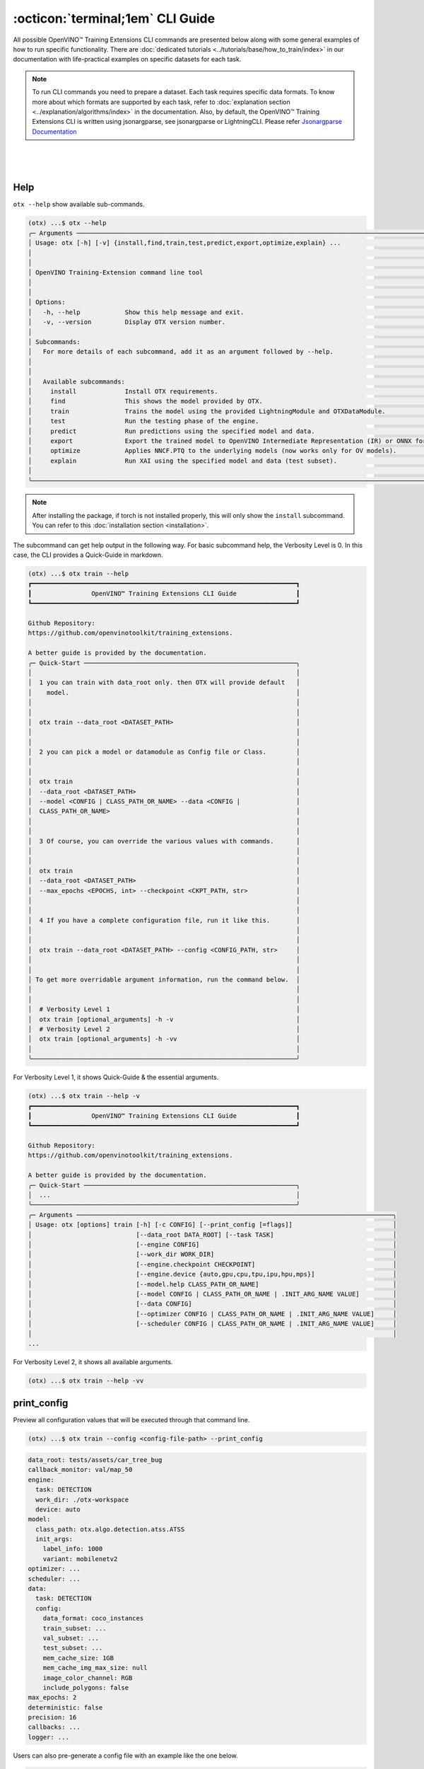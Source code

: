 :octicon:`terminal;1em` CLI Guide
==========================================

All possible OpenVINO™ Training Extensions CLI commands are presented below along with some general examples of how to run specific functionality. There are :doc:`dedicated tutorials <../tutorials/base/how_to_train/index>` in our documentation with life-practical examples on specific datasets for each task.

.. note::

    To run CLI commands you need to prepare a dataset. Each task requires specific data formats. To know more about which formats are supported by each task, refer to :doc:`explanation section <../explanation/algorithms/index>` in the documentation.
    Also, by default, the OpenVINO™ Training Extensions CLI is written using jsonargparse, see jsonargparse or LightningCLI.
    Please refer `Jsonargparse Documentation <https://jsonargparse.readthedocs.io/en/v4.27.4/#configuration-files>`_

|

.. figure:: ../../../utils/images/cli.png
   :align: center
   :width: 100%

|

*****
Help
*****

``otx --help`` show available sub-commands.

.. code-block:: shell

    (otx) ...$ otx --help
    ╭─ Arguments ─────────────────────────────────────────────────────────────────────────────────────────────────────╮
    │ Usage: otx [-h] [-v] {install,find,train,test,predict,export,optimize,explain} ...                              │
    │                                                                                                                 │
    │                                                                                                                 │
    │ OpenVINO Training-Extension command line tool                                                                   │
    │                                                                                                                 │
    │                                                                                                                 │
    │ Options:                                                                                                        │
    │   -h, --help            Show this help message and exit.                                                        │
    │   -v, --version         Display OTX version number.                                                             │
    │                                                                                                                 │
    │ Subcommands:                                                                                                    │
    │   For more details of each subcommand, add it as an argument followed by --help.                                │
    │                                                                                                                 │
    │                                                                                                                 │
    │   Available subcommands:                                                                                        │
    │     install             Install OTX requirements.                                                               │
    │     find                This shows the model provided by OTX.                                                   │
    │     train               Trains the model using the provided LightningModule and OTXDataModule.                  │
    │     test                Run the testing phase of the engine.                                                    │
    │     predict             Run predictions using the specified model and data.                                     │
    │     export              Export the trained model to OpenVINO Intermediate Representation (IR) or ONNX formats.  │
    │     optimize            Applies NNCF.PTQ to the underlying models (now works only for OV models).               │
    │     explain             Run XAI using the specified model and data (test subset).                               │
    │                                                                                                                 │
    ╰─────────────────────────────────────────────────────────────────────────────────────────────────────────────────╯

.. note::

    After installing the package, if torch is not installed properly, this will only show the ``install`` subcommand. You can refer to this :doc:`installation section <installation>`.


The subcommand can get help output in the following way.
For basic subcommand help, the Verbosity Level is 0. In this case, the CLI provides a Quick-Guide in markdown.

.. code-block:: shell

    (otx) ...$ otx train --help
    ┏━━━━━━━━━━━━━━━━━━━━━━━━━━━━━━━━━━━━━━━━━━━━━━━━━━━━━━━━━━━━━━━━━━━━━━━┓
    ┃                OpenVINO™ Training Extensions CLI Guide                ┃
    ┗━━━━━━━━━━━━━━━━━━━━━━━━━━━━━━━━━━━━━━━━━━━━━━━━━━━━━━━━━━━━━━━━━━━━━━━┛

    Github Repository:
    https://github.com/openvinotoolkit/training_extensions.

    A better guide is provided by the documentation.
    ╭─ Quick-Start ─────────────────────────────────────────────────────────╮
    │                                                                       │
    │  1 you can train with data_root only. then OTX will provide default   │
    │    model.                                                             │
    │                                                                       │
    │                                                                       │
    │  otx train --data_root <DATASET_PATH>                                 │
    │                                                                       │
    │                                                                       │
    │  2 you can pick a model or datamodule as Config file or Class.        │
    │                                                                       │
    │                                                                       │
    │  otx train                                                            │
    │  --data_root <DATASET_PATH>                                           │
    │  --model <CONFIG | CLASS_PATH_OR_NAME> --data <CONFIG |               │
    │  CLASS_PATH_OR_NAME>                                                  │
    │                                                                       │
    │                                                                       │
    │  3 Of course, you can override the various values with commands.      │
    │                                                                       │
    │                                                                       │
    │  otx train                                                            │
    │  --data_root <DATASET_PATH>                                           │
    │  --max_epochs <EPOCHS, int> --checkpoint <CKPT_PATH, str>             │
    │                                                                       │
    │                                                                       │
    │  4 If you have a complete configuration file, run it like this.       │
    │                                                                       │
    │                                                                       │
    │  otx train --data_root <DATASET_PATH> --config <CONFIG_PATH, str>     │
    │                                                                       │
    │                                                                       │
    │ To get more overridable argument information, run the command below.  │
    │                                                                       │
    │                                                                       │
    │  # Verbosity Level 1                                                  │
    │  otx train [optional_arguments] -h -v                                 │
    │  # Verbosity Level 2                                                  │
    │  otx train [optional_arguments] -h -vv                                │
    │                                                                       │
    ╰───────────────────────────────────────────────────────────────────────╯

For Verbosity Level 1, it shows Quick-Guide & the essential arguments.

.. code-block:: shell

    (otx) ...$ otx train --help -v
    ┏━━━━━━━━━━━━━━━━━━━━━━━━━━━━━━━━━━━━━━━━━━━━━━━━━━━━━━━━━━━━━━━━━━━━━━━┓
    ┃                OpenVINO™ Training Extensions CLI Guide                ┃
    ┗━━━━━━━━━━━━━━━━━━━━━━━━━━━━━━━━━━━━━━━━━━━━━━━━━━━━━━━━━━━━━━━━━━━━━━━┛

    Github Repository:
    https://github.com/openvinotoolkit/training_extensions.

    A better guide is provided by the documentation.
    ╭─ Quick-Start ─────────────────────────────────────────────────────────╮
    │  ...                                                                  │
    ╰───────────────────────────────────────────────────────────────────────╯
    ╭─ Arguments ─────────────────────────────────────────────────────────────────────────────────────╮
    │ Usage: otx [options] train [-h] [-c CONFIG] [--print_config [=flags]]                           │
    │                            [--data_root DATA_ROOT] [--task TASK]                                │
    │                            [--engine CONFIG]                                                    │
    │                            [--work_dir WORK_DIR]                                                │
    │                            [--engine.checkpoint CHECKPOINT]                                     │
    │                            [--engine.device {auto,gpu,cpu,tpu,ipu,hpu,mps}]                     │
    │                            [--model.help CLASS_PATH_OR_NAME]                                    │
    │                            [--model CONFIG | CLASS_PATH_OR_NAME | .INIT_ARG_NAME VALUE]         │
    │                            [--data CONFIG]                                                      │
    │                            [--optimizer CONFIG | CLASS_PATH_OR_NAME | .INIT_ARG_NAME VALUE]     │
    │                            [--scheduler CONFIG | CLASS_PATH_OR_NAME | .INIT_ARG_NAME VALUE]     │
    │                                                                                                 │
    ...

For Verbosity Level 2, it shows all available arguments.

.. code-block:: shell

    (otx) ...$ otx train --help -vv


************
print_config
************

Preview all configuration values that will be executed through that command line.

.. code-block:: shell

    (otx) ...$ otx train --config <config-file-path> --print_config


.. code-block:: yaml

    data_root: tests/assets/car_tree_bug
    callback_monitor: val/map_50
    engine:
      task: DETECTION
      work_dir: ./otx-workspace
      device: auto
    model:
      class_path: otx.algo.detection.atss.ATSS
      init_args:
        label_info: 1000
        variant: mobilenetv2
    optimizer: ...
    scheduler: ...
    data:
      task: DETECTION
      config:
        data_format: coco_instances
        train_subset: ...
        val_subset: ...
        test_subset: ...
        mem_cache_size: 1GB
        mem_cache_img_max_size: null
        image_color_channel: RGB
        include_polygons: false
    max_epochs: 2
    deterministic: false
    precision: 16
    callbacks: ...
    logger: ...

Users can also pre-generate a config file with an example like the one below.

.. code-block:: shell

    (otx) ...$ otx train --config <config-file-path> --print_config > config.yaml


*****
Find
*****

``otx find`` lists model templates and backbones available for the given task. Specify the task name with ``--task`` option. Use ``--pattern`` to find the model name from OpenVINO™ Training Extensions.

.. code-block:: shell

    (otx) ...$ otx find --help
    ╭─ Arguments ───────────────────────────────────────────────────────────────────────────────────────────────────────────────────────────────────────────────────────────────────────────────╮
    │ Usage: otx [options] find [-h]                                                                                                                                                            │
    │                           [--task {ACTION_CLASSIFICATION,ACTION_DETECTION,ANOMALY_CLASSIFICATION,ANOMALY_DETECTION,ANOMALY_SEGMENTATION,MULTI_CLASS_CLS,MULTI_LABEL_CLS,H_LABEL_CLS,DETEC │
    │                           [--pattern PATTERN]                                                                                                                                             │
    │                                                                                                                                                                                           │
    │                                                                                                                                                                                           │
    │ Options:                                                                                                                                                                                  │
    │   -h, --help            Show this help message and exit.                                                                                                                                  │
    │   --task {ACTION_CLASSIFICATION,ACTION_DETECTION,ANOMALY_CLASSIFICATION,ANOMALY_DETECTION,ANOMALY_SEGMENTATION,MULTI_CLASS_CLS,MULTI_LABEL_CLS,H_LABEL_CLS,DETECTION,ROTATED_DETECTION,DE │
    │                         Value for filtering by task. Default is None, which shows all recipes. (type: None, default: None)                                                                │
    │   --pattern PATTERN     This allows you to filter the model name of the recipe. For example, if you want to find all models that contain the word 'efficient', you can use '--pattern     │
    │                         efficient' (type: None, default: None)                                                                                                                            │
    │                                                                                                                                                                                           │
    ╰───────────────────────────────────────────────────────────────────────────────────────────────────────────────────────────────────────────────────────────────────────────────────────────╯


Example to find ready-to-use recipes for the detection task:

.. code-block:: shell

    (otx) ...$ otx find --task DETECTION
    ┏━━━━━━━━━━━┳━━━━━━━━━━━━━━━━━━━━━━━┳━━━━━━━━━━━━━━━━━━━━━━━━━━━━━━━━━━━━━━━━━━━━━┓                                  
    ┃ Task      ┃ Model Name            ┃ Recipe Path                                 ┃                                  
    ┡━━━━━━━━━━━╇━━━━━━━━━━━━━━━━━━━━━━━╇━━━━━━━━━━━━━━━━━━━━━━━━━━━━━━━━━━━━━━━━━━━━━┩                                  
    │ DETECTION │ yolox_tiny            │ recipe/detection/yolox_tiny.yaml            │                                  
    │ DETECTION │ atss_mobilenetv2_tile │ recipe/detection/atss_mobilenetv2_tile.yaml │                                  
    │ DETECTION │ openvino_model        │ recipe/detection/openvino_model.yaml        │                                  
    │ DETECTION │ atss_mobilenetv2      │ recipe/detection/atss_mobilenetv2.yaml      │                                  
    │ DETECTION │ atss_resnext101       │ recipe/detection/atss_resnext101.yaml       │                                  
    │ DETECTION │ yolox_l_tile          │ recipe/detection/yolox_l_tile.yaml          │                                  
    │ DETECTION │ ssd_mobilenetv2_tile  │ recipe/detection/ssd_mobilenetv2_tile.yaml  │                                  
    │ DETECTION │ atss_r50_fpn          │ recipe/detection/atss_r50_fpn.yaml          │                                  
    │ DETECTION │ yolox_tiny_tile       │ recipe/detection/yolox_tiny_tile.yaml       │                                  
    │ DETECTION │ yolox_s               │ recipe/detection/yolox_s.yaml               │                                  
    │ DETECTION │ yolox_s_tile          │ recipe/detection/yolox_s_tile.yaml          │                                  
    │ DETECTION │ rtmdet_tiny           │ recipe/detection/rtmdet_tiny.yaml           │                                  
    │ DETECTION │ yolox_x               │ recipe/detection/yolox_x.yaml               │                                  
    │ DETECTION │ yolox_x_tile          │ recipe/detection/yolox_x_tile.yaml          │                                  
    │ DETECTION │ ssd_mobilenetv2       │ recipe/detection/ssd_mobilenetv2.yaml       │                                  
    │ DETECTION │ yolox_l               │ recipe/detection/yolox_l.yaml               │                                  
    └───────────┴───────────────────────┴─────────────────────────────────────────────┘

Example to find yolo named model for the detection task:

.. code-block:: shell

    (otx) ...$ otx find --task DETECTION --pattern 'yolo*'
    ┏━━━━━━━━━━━┳━━━━━━━━━━━━━━━━━┳━━━━━━━━━━━━━━━━━━━━━━━━━━━━━━━━━━━━━━━┓                                        
    ┃ Task      ┃ Model Name      ┃ Recipe Path                           ┃                                        
    ┡━━━━━━━━━━━╇━━━━━━━━━━━━━━━━━╇━━━━━━━━━━━━━━━━━━━━━━━━━━━━━━━━━━━━━━━┩                                        
    │ DETECTION │ yolox_tiny      │ recipe/detection/yolox_tiny.yaml      │                                        
    │ DETECTION │ yolox_x         │ recipe/detection/yolox_x.yaml         │                                        
    │ DETECTION │ yolox_l_tile    │ recipe/detection/yolox_l_tile.yaml    │                                        
    │ DETECTION │ yolox_s         │ recipe/detection/yolox_s.yaml         │                                        
    │ DETECTION │ yolox_l         │ recipe/detection/yolox_l.yaml         │                                        
    │ DETECTION │ yolox_x_tile    │ recipe/detection/yolox_x_tile.yaml    │                                        
    │ DETECTION │ yolox_s_tile    │ recipe/detection/yolox_s_tile.yaml    │                                        
    │ DETECTION │ yolox_tiny_tile │ recipe/detection/yolox_tiny_tile.yaml │                                        
    └───────────┴─────────────────┴───────────────────────────────────────┘



----------------
Dataset handling
----------------

If the train dataset root and validation dataset root are the same - pass the same path to both options. For example, you have a standard COCO format for object detection:

.. code-block::

    coco_data_root
      |---- annotations
        |---- instances_train.json
        |---- instances_val.json
      |---- images
        |---- train
          |---- 000.jpg
          ....
      |---- val
          |---- 000.jpg
          ....


Then pass the path to ``coco_data_root`` to both root options:

.. code-block::

  --data_root coco_data_root


*********
Training
*********

``otx train`` trains a model (a particular model recipe) on a dataset:

The results will be saved in ``./otx-workspace/`` folder by default. The output folder can be modified by ``--work_dir`` option. These files are used by other commands: ``export``, ``test``, ``demo``, etc.

``otx train`` receives ``--config`` as a argument. ``config`` can be a path to the specific ``*.yaml`` file. Also, the path to data root should be passed to the CLI to start training.


.. tab-set::

    .. tab-item:: Auto-Configuration

        Example of the command line to start training using Auto-Configuration:

        .. code-block:: shell

            (otx) ...$ otx train --data_root <dataset-root> --task <TASK>

    .. tab-item:: With Configuration

        You can use the recipe configuration provided by OpenVINO™ Training Extensions. The corresponding configuration file can be found via ``otx find``.

        .. code-block:: shell

            (otx) ...$ otx train --config <config-file-path> --data_root <dataset-root>

    .. tab-item:: With Custom Model

        You can also use a custom model and data module. The model and data module can be passed as a class path or a configuration file.

        .. code-block:: shell

            (otx) ...$ otx train --model <model-class-path-or-name> --task <task-type> --data_root <dataset-root>

        For example, if you want to use the ``otx.algo.detection.atss.ATSS`` model class, you can train it as shown below.

        .. code-block:: shell

            (otx) ...$ otx train --model otx.algo.detection.atss.ATSS --model.variant mobilenetv2 --task DETECTION ...

.. note::
    You also can visualize the training using ``Tensorboard`` as these logs are located in ``<work_dir>/tensorboard``.

.. note::
    ``--data.config.mem_cache_size`` provides in-memory caching for decoded images in main memory.
    If the batch size is large, such as for classification tasks, or if your dataset contains high-resolution images,
    image decoding can account for a non-negligible overhead in data pre-processing.
    This option can be useful for maximizing GPU utilization and reducing model training time in those cases.
    If your machine has enough main memory, we recommend increasing this value as much as possible.
    For example, you can cache approximately 10,000 of ``500x375~500x439`` sized images with ``--data.config.mem_cache_size 8GB``.

It is also possible to start training by omitting the recipe and just passing the paths to dataset roots, then the :doc:`auto-configuration <../explanation/additional_features/auto_configuration>` will be enabled. Based on the dataset, OpenVINO™ Training Extensions will choose the task type and recipe with the best accuracy/speed trade-off.

You can override the configurable arguments.
For example, that is how you can change the max epochs and the batch size for the training:

.. code-block:: shell

    (otx) ...$ otx train ... --data.config.train_subset.batch_size <batch-size> --max_epochs <max-epochs>

.. note::

    ``train``, ``test`` works based on ``lightning.Tranier``. You can change the Trainer component with the arguments of train and test. You can find more arguments in this documentation.
    `Trainer <https://lightning.ai/docs/pytorch/stable/common/trainer.html>`_

**********
Exporting
**********

``otx export`` exports a trained model to the OpenVINO™ IR format to efficiently run it on Intel hardware.

The command below performs exporting to the ``{work_dir}/`` path.

.. code-block:: shell

    (otx) ...$ otx export ... --checkpoint <path/to/trained/weights.ckpt>

The command results in ``exported_model.xml``, ``exported_model.bin``.

To use the exported model as an input for ``otx explain``, please dump additional outputs with internal information, using ``--explain``:

.. code-block:: shell

    (otx) ...$ otx export ... --checkpoint <path/to/trained/weights.ckpt> --explain True


.. note::
    If ``.latest`` exists in work_dir, you can omit checkpoint and config.
    You can also omit ``--work_dir`` if you run from the root of the workspace that contains ``.latest``.

    .. code-block:: shell

        (otx) ...$ otx export --work_dir <workspace-path>

        # OR if you are in the workspace root
        (otx) ...$ otx export


************
Optimization
************

``otx optimize`` optimizes a model using `PTQ <https://github.com/openvinotoolkit/nncf#post-training-quantization>`_ depending on the model and transforms it to ``INT8`` format.

- PTQ optimization used for models exported in the OpenVINO™ IR format

Command example for optimizing OpenVINO™ model (.xml) with OpenVINO™ PTQ:

.. code-block:: shell

    (otx) ...$ otx optimize ... --checkpoint <path/to/exported_model.xml> \
                                --data_root <path/to/val/root>


Thus, to use PTQ pass the path to exported IR (.xml) model.

.. note::
    If ``.latest`` exists in work_dir, you can omit checkpoint and config.
    You can also omit ``--work_dir`` if you run from the root of the workspace that contains ``.latest``.

    .. code-block:: shell

        (otx) ...$ otx optimize --work_dir <workspace-path>

        # OR if you are in the workspace root
        (otx) ...$ otx optimize

***********
Evaluation
***********

``otx test`` runs the evaluation of a model on the specific dataset.

The command below will evaluate the trained model on the provided dataset:

.. code-block:: shell

    (otx) ...$ otx test ... --data_root <path/to/test/root> \
                            --checkpoint <path/to/model_weghts>

.. note::

    It is possible to pass both PyTorch weights ``.ckpt`` or OpenVINO™ IR ``exported_model.xml`` to ``--checkpoint`` option.


.. note::
    If ``.latest`` exists in work_dir, you can omit checkpoint and config.
    You can also omit ``--work_dir`` if you run from the root of the workspace that contains ``.latest``.

    .. code-block:: shell

        (otx) ...$ otx test --work_dir <workspace-path>

        # OR if you are in the workspace root
        (otx) ...$ otx test

***********
Explanation
***********

``otx explain`` runs the explainable AI (XAI) algorithm on a specific model-dataset pair. It helps explain the model's decision-making process in a way that is easily understood by humans.


The command below will generate saliency maps (heatmaps with red colored areas of focus) of the trained model on the provided dataset and save the resulting images to ``output`` path:

.. code-block:: shell

    (otx) ...$ otx explain --config <path/to/config> \
                           --checkpoint <path/to/model_weights>

.. note::

    It is possible to pass both PyTorch weights ``.ckpt`` or OpenVINO™ IR ``exported_model.xml`` to ``--load-weights`` option.

By default, the model is exported to the OpenVINO™ IR format without extra feature information needed for the ``explain`` function. To use OpenVINO™ IR model in ``otx explain``, please first export it with ``--explain`` parameter:

.. code-block:: shell

    (otx) ...$ otx export ... --checkpoint <path/to/trained/weights.ckpt> \
                              --explain True
    (otx) ...$ otx explain ... --checkpoint outputs/openvino/with_features \


***********
Workspace
***********

If we run a typical Training example, will have a folder like the one below as output.

.. code-block:: bash

    otx-workspace/
        .latest/                      # Gather the most recent information.
            train/                    # Link to the output_dir where the most recent train was performed.
            export/                   # Link to the output_dir where the most recent export was performed.
            .../
        20240000_000000/              # Deliverables from OTX CLI
        20240000_000001/              # Deliverables from OTX CLI Second-Trial


OpenVINO™ Training Extensions considers the folder with ``.latest`` to be the root of the entire Workspace.
``.latest`` soft-links to the most recently trained output folder.

Case 1: If a user specifies an output ``work_dir`` (An already existing workspace)

.. code-block:: shell

    (otx) ...$ otx train --work_dir otx-workspace


This will then use the ``.latest`` in the otx-workspace for training.

Case 2: if a user executes a command from within the otx-workspace

.. code-block:: shell

    cd otx-workspace

    (otx) ...$ otx train                         # Behave in the same way as the first training
    (otx) ...$ otx test                          # Perform a test with the config and checkpoint from the last training baseline.
    (otx) ...$ otx export                        # Perform a export with the config and checkpoint from the last training baseline.
